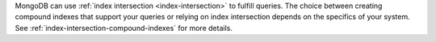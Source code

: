 MongoDB can use :ref:`index intersection <index-intersection>` to 
fulfill queries. The choice between creating compound indexes that 
support your queries or relying on index intersection depends on the 
specifics of your system. See 
:ref:`index-intersection-compound-indexes` for more details.
